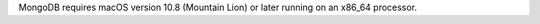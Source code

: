 .. versionchanged:: 3.4.11 MongoDB now requires macOS 10.8 or later.

MongoDB requires macOS version 10.8 (Mountain Lion) or later running on
an x86_64 processor.
